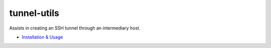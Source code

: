 ============================
tunnel-utils
============================

Assists in creating an SSH tunnel through an intermediary host.

- `Installation & Usage`_

.. _`Installation & Usage`: https://example.com/blob/master/USAGE.rst